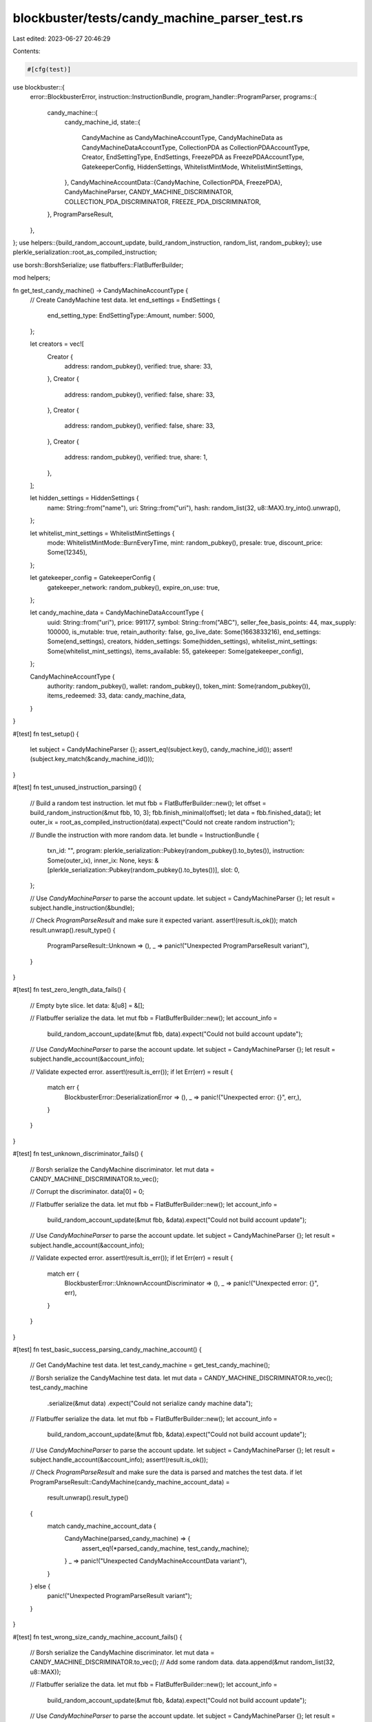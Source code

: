 blockbuster/tests/candy_machine_parser_test.rs
==============================================

Last edited: 2023-06-27 20:46:29

Contents:

.. code-block:: rs

    #[cfg(test)]
use blockbuster::{
    error::BlockbusterError,
    instruction::InstructionBundle,
    program_handler::ProgramParser,
    programs::{
        candy_machine::{
            candy_machine_id,
            state::{
                CandyMachine as CandyMachineAccountType,
                CandyMachineData as CandyMachineDataAccountType,
                CollectionPDA as CollectionPDAAccountType, Creator, EndSettingType, EndSettings,
                FreezePDA as FreezePDAAccountType, GatekeeperConfig, HiddenSettings,
                WhitelistMintMode, WhitelistMintSettings,
            },
            CandyMachineAccountData::{CandyMachine, CollectionPDA, FreezePDA},
            CandyMachineParser, CANDY_MACHINE_DISCRIMINATOR, COLLECTION_PDA_DISCRIMINATOR,
            FREEZE_PDA_DISCRIMINATOR,
        },
        ProgramParseResult,
    },
};
use helpers::{build_random_account_update, build_random_instruction, random_list, random_pubkey};
use plerkle_serialization::root_as_compiled_instruction;

use borsh::BorshSerialize;
use flatbuffers::FlatBufferBuilder;

mod helpers;

fn get_test_candy_machine() -> CandyMachineAccountType {
    // Create CandyMachine test data.
    let end_settings = EndSettings {
        end_setting_type: EndSettingType::Amount,
        number: 5000,
    };

    let creators = vec![
        Creator {
            address: random_pubkey(),
            verified: true,
            share: 33,
        },
        Creator {
            address: random_pubkey(),
            verified: false,
            share: 33,
        },
        Creator {
            address: random_pubkey(),
            verified: false,
            share: 33,
        },
        Creator {
            address: random_pubkey(),
            verified: true,
            share: 1,
        },
    ];

    let hidden_settings = HiddenSettings {
        name: String::from("name"),
        uri: String::from("uri"),
        hash: random_list(32, u8::MAX).try_into().unwrap(),
    };

    let whitelist_mint_settings = WhitelistMintSettings {
        mode: WhitelistMintMode::BurnEveryTime,
        mint: random_pubkey(),
        presale: true,
        discount_price: Some(12345),
    };

    let gatekeeper_config = GatekeeperConfig {
        gatekeeper_network: random_pubkey(),
        expire_on_use: true,
    };

    let candy_machine_data = CandyMachineDataAccountType {
        uuid: String::from("uri"),
        price: 991177,
        symbol: String::from("ABC"),
        seller_fee_basis_points: 44,
        max_supply: 100000,
        is_mutable: true,
        retain_authority: false,
        go_live_date: Some(1663833216),
        end_settings: Some(end_settings),
        creators,
        hidden_settings: Some(hidden_settings),
        whitelist_mint_settings: Some(whitelist_mint_settings),
        items_available: 55,
        gatekeeper: Some(gatekeeper_config),
    };

    CandyMachineAccountType {
        authority: random_pubkey(),
        wallet: random_pubkey(),
        token_mint: Some(random_pubkey()),
        items_redeemed: 33,
        data: candy_machine_data,
    }
}

#[test]
fn test_setup() {
    let subject = CandyMachineParser {};
    assert_eq!(subject.key(), candy_machine_id());
    assert!(subject.key_match(&candy_machine_id()));
}

#[test]
fn test_unused_instruction_parsing() {
    // Build a random test instruction.
    let mut fbb = FlatBufferBuilder::new();
    let offset = build_random_instruction(&mut fbb, 10, 3);
    fbb.finish_minimal(offset);
    let data = fbb.finished_data();
    let outer_ix = root_as_compiled_instruction(data).expect("Could not create random instruction");

    // Bundle the instruction with more random data.
    let bundle = InstructionBundle {
        txn_id: "",
        program: plerkle_serialization::Pubkey(random_pubkey().to_bytes()),
        instruction: Some(outer_ix),
        inner_ix: None,
        keys: &[plerkle_serialization::Pubkey(random_pubkey().to_bytes())],
        slot: 0,
    };

    // Use `CandyMachineParser` to parse the account update.
    let subject = CandyMachineParser {};
    let result = subject.handle_instruction(&bundle);

    // Check `ProgramParseResult` and make sure it expected variant.
    assert!(result.is_ok());
    match result.unwrap().result_type() {
        ProgramParseResult::Unknown => (),
        _ => panic!("Unexpected ProgramParseResult variant"),
    }
}

#[test]
fn test_zero_length_data_fails() {
    // Empty byte slice.
    let data: &[u8] = &[];

    // Flatbuffer serialize the data.
    let mut fbb = FlatBufferBuilder::new();
    let account_info =
        build_random_account_update(&mut fbb, data).expect("Could not build account update");

    // Use `CandyMachineParser` to parse the account update.
    let subject = CandyMachineParser {};
    let result = subject.handle_account(&account_info);

    // Validate expected error.
    assert!(result.is_err());
    if let Err(err) = result {
        match err {
            BlockbusterError::DeserializationError => (),
            _ => panic!("Unexpected error: {}", err,),
        }
    }
}

#[test]
fn test_unknown_discriminator_fails() {
    // Borsh serialize the CandyMachine discriminator.
    let mut data = CANDY_MACHINE_DISCRIMINATOR.to_vec();

    // Corrupt the discriminator.
    data[0] = 0;

    // Flatbuffer serialize the data.
    let mut fbb = FlatBufferBuilder::new();
    let account_info =
        build_random_account_update(&mut fbb, &data).expect("Could not build account update");

    // Use `CandyMachineParser` to parse the account update.
    let subject = CandyMachineParser {};
    let result = subject.handle_account(&account_info);

    // Validate expected error.
    assert!(result.is_err());
    if let Err(err) = result {
        match err {
            BlockbusterError::UnknownAccountDiscriminator => (),
            _ => panic!("Unexpected error: {}", err),
        }
    }
}

#[test]
fn test_basic_success_parsing_candy_machine_account() {
    // Get CandyMachine test data.
    let test_candy_machine = get_test_candy_machine();

    // Borsh serialize the CandyMachine test data.
    let mut data = CANDY_MACHINE_DISCRIMINATOR.to_vec();
    test_candy_machine
        .serialize(&mut data)
        .expect("Could not serialize candy machine data");

    // Flatbuffer serialize the data.
    let mut fbb = FlatBufferBuilder::new();
    let account_info =
        build_random_account_update(&mut fbb, &data).expect("Could not build account update");

    // Use `CandyMachineParser` to parse the account update.
    let subject = CandyMachineParser {};
    let result = subject.handle_account(&account_info);
    assert!(result.is_ok());

    // Check `ProgramParseResult` and make sure the data is parsed and matches the test data.
    if let ProgramParseResult::CandyMachine(candy_machine_account_data) =
        result.unwrap().result_type()
    {
        match candy_machine_account_data {
            CandyMachine(parsed_candy_machine) => {
                assert_eq!(*parsed_candy_machine, test_candy_machine);
            }
            _ => panic!("Unexpected CandyMachineAccountData variant"),
        }
    } else {
        panic!("Unexpected ProgramParseResult variant");
    }
}

#[test]
fn test_wrong_size_candy_machine_account_fails() {
    // Borsh serialize the CandyMachine discriminator.
    let mut data = CANDY_MACHINE_DISCRIMINATOR.to_vec();
    // Add some random data.
    data.append(&mut random_list(32, u8::MAX));

    // Flatbuffer serialize the data.
    let mut fbb = FlatBufferBuilder::new();
    let account_info =
        build_random_account_update(&mut fbb, &data).expect("Could not build account update");

    // Use `CandyMachineParser` to parse the account update.
    let subject = CandyMachineParser {};
    let result = subject.handle_account(&account_info);

    // Validate expected error.
    assert!(result.is_err());
    if let Err(err) = result {
        match err {
            BlockbusterError::IOError(_) => (),
            _ => panic!("Unexpected error: {}", err),
        }
    }
}

#[test]
fn test_basic_success_parsing_collection_pda_account() {
    // Create CollectionPDA test data.
    let test_collection_pda = CollectionPDAAccountType {
        mint: random_pubkey(),
        candy_machine: random_pubkey(),
    };

    // Borsh serialize the CandyMachine test data.
    let mut data = COLLECTION_PDA_DISCRIMINATOR.to_vec();
    test_collection_pda
        .serialize(&mut data)
        .expect("Could not serialize CollectionPDA data");

    // Flatbuffer serialize the data.
    let mut fbb = FlatBufferBuilder::new();
    let account_info =
        build_random_account_update(&mut fbb, &data).expect("Could not build account update");

    // Use `CandyMachineParser` to parse the account update.
    let subject = CandyMachineParser {};
    let result = subject.handle_account(&account_info);
    assert!(result.is_ok());

    // Check `ProgramParseResult` and make sure the data is parsed and matches the test data.
    if let ProgramParseResult::CandyMachine(candy_machine_account_data) =
        result.unwrap().result_type()
    {
        match candy_machine_account_data {
            CollectionPDA(parsed_collection_pda) => {
                assert_eq!(*parsed_collection_pda, test_collection_pda);
            }
            _ => panic!("Unexpected CandyMachineAccountData variant"),
        }
    } else {
        panic!("Unexpected ProgramParseResult variant");
    }
}

#[test]
fn test_wrong_size_collection_pda_account_fails() {
    // Borsh serialize the CandyMachine discriminator.
    let mut data = COLLECTION_PDA_DISCRIMINATOR.to_vec();
    // Add some random data.
    data.append(&mut random_list(8, u8::MAX));

    // Flatbuffer serialize the data.
    let mut fbb = FlatBufferBuilder::new();
    let account_info =
        build_random_account_update(&mut fbb, &data).expect("Could not build account update");

    // Use `CandyMachineParser` to parse the account update.
    let subject = CandyMachineParser {};
    let result = subject.handle_account(&account_info);

    // Validate expected error.
    assert!(result.is_err());
    if let Err(err) = result {
        match err {
            BlockbusterError::IOError(_) => (),
            _ => panic!("Unexpected error: {}", err),
        }
    }
}

#[test]
fn test_basic_success_parsing_freeze_pda_account() {
    // Create FreezePDA test data.
    let test_freeze_pda = FreezePDAAccountType {
        candy_machine: random_pubkey(),
        allow_thaw: true,
        frozen_count: 3,
        mint_start: Some(1663833216),
        freeze_time: 300,
        freeze_fee: 1000000,
    };

    // Borsh serialize the CandyMachine test data.
    let mut data = FREEZE_PDA_DISCRIMINATOR.to_vec();
    test_freeze_pda
        .serialize(&mut data)
        .expect("Could not serialize FreezePDA data");

    // Flatbuffer serialize the data.
    let mut fbb = FlatBufferBuilder::new();
    let account_info =
        build_random_account_update(&mut fbb, &data).expect("Could not build account update");

    // Use `CandyMachineParser` to parse the account update.
    let subject = CandyMachineParser {};
    let result = subject.handle_account(&account_info);
    assert!(result.is_ok());

    // Check `ProgramParseResult` and make sure the data is parsed and matches the test data.
    if let ProgramParseResult::CandyMachine(candy_machine_account_data) =
        result.unwrap().result_type()
    {
        match candy_machine_account_data {
            FreezePDA(parsed_freeze_pda) => {
                assert_eq!(*parsed_freeze_pda, test_freeze_pda);
            }
            _ => panic!("Unexpected CandyMachineAccountData variant"),
        }
    } else {
        panic!("Unexpected ProgramParseResult variant");
    }
}

#[test]
fn test_wrong_size_freeze_pda_account_fails() {
    // Borsh serialize the CandyMachine discriminator.
    let mut data = FREEZE_PDA_DISCRIMINATOR.to_vec();
    // Add some random data.
    data.append(&mut random_list(32, u8::MAX));

    // Flatbuffer serialize the data.
    let mut fbb = FlatBufferBuilder::new();
    let account_info =
        build_random_account_update(&mut fbb, &data).expect("Could not build account update");

    // Use `CandyMachineParser` to parse the account update.
    let subject = CandyMachineParser {};
    let result = subject.handle_account(&account_info);

    // Validate expected error.
    assert!(result.is_err());
    if let Err(err) = result {
        match err {
            BlockbusterError::IOError(_) => (),
            _ => panic!("Unexpected error: {}", err),
        }
    }
}


